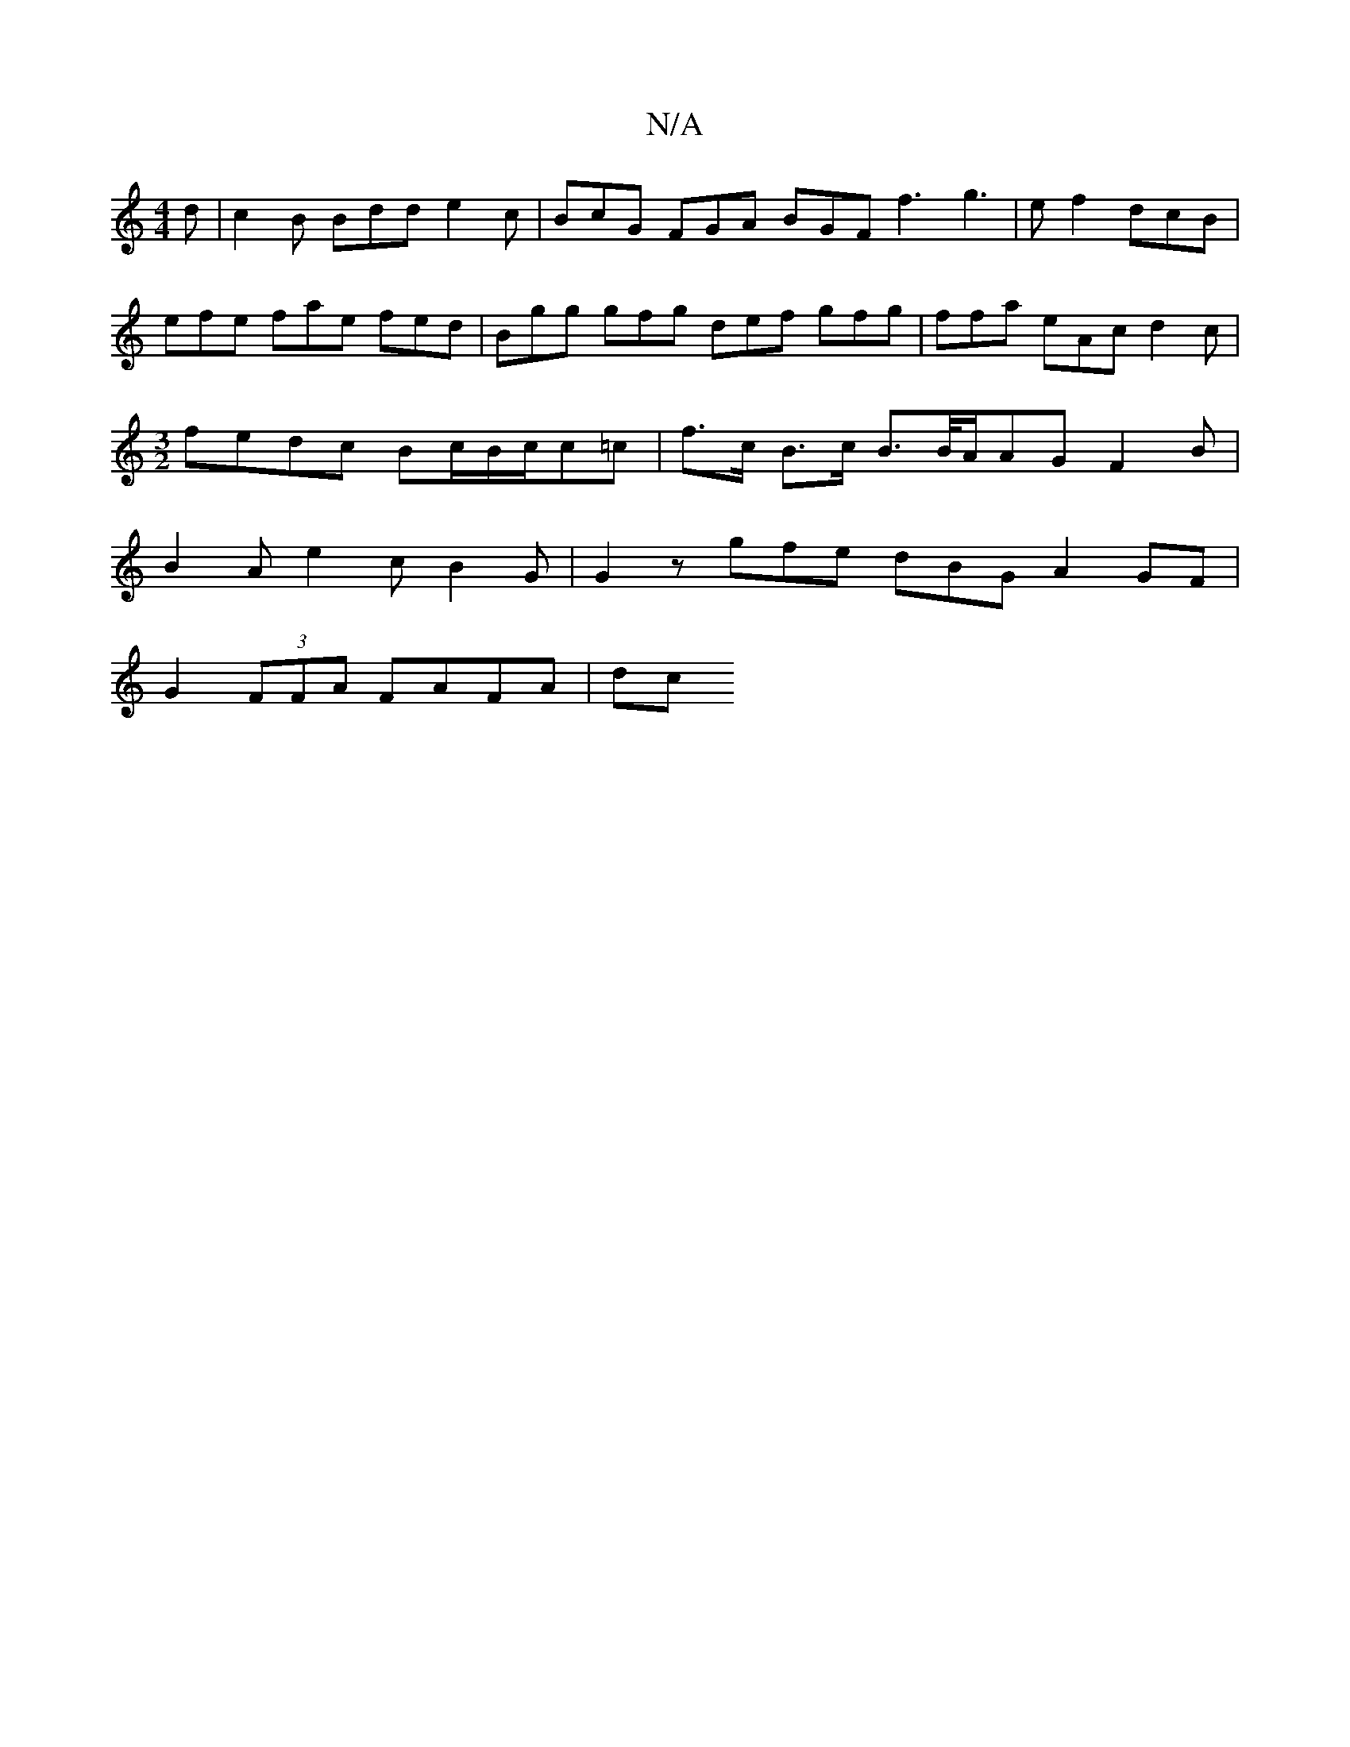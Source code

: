 X:1
T:N/A
M:4/4
R:N/A
K:Cmajor
2d | c2 B Bdd e2c | BcG FGA BGF f3 g3|ef2 dcB | efe fae fed |Bgg gfg def gfg | ffa eAc d2 c |[M:3/2]fedc Bc/B/c/2c=c | f>c B>c B>B/2A/2AG F2 B | B2 A e2 c B2 G | G2 z gfe dBG A2 GF|
G2(3FFA FAFA | dc 